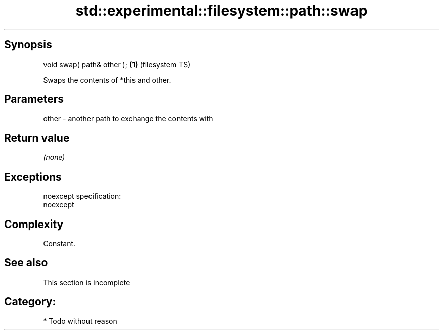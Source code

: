 .TH std::experimental::filesystem::path::swap 3 "Jun 28 2014" "2.0 | http://cppreference.com" "C++ Standard Libary"
.SH Synopsis
   void swap( path& other ); \fB(1)\fP (filesystem TS)

   Swaps the contents of *this and other.

.SH Parameters

   other - another path to exchange the contents with

.SH Return value

   \fI(none)\fP

.SH Exceptions

   noexcept specification:  
   noexcept
     

.SH Complexity

   Constant.

.SH See also

    This section is incomplete

.SH Category:

     * Todo without reason
